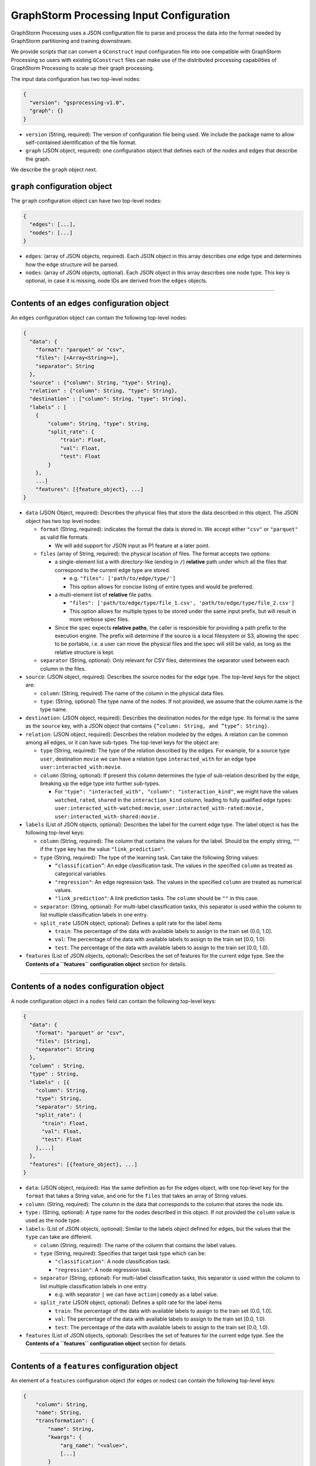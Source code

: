 ..  _input-configuration:

GraphStorm Processing Input Configuration
=========================================

GraphStorm Processing uses a JSON configuration file to
parse and process the data into the format needed
by GraphStorm partitioning and training downstream.

We provide scripts that can convert a ``GConstruct``
input configuration file into one compatible with
GraphStorm Processing so users with existing
``GConstruct`` files can make use of the distributed
processing capabilities of GraphStorm Processing
to scale up their graph processing.

The input data configuration has two top-level nodes:

.. code-block:: json

   {
     "version": "gsprocessing-v1.0",
     "graph": {}
   }

-  ``version`` (String, required): The version of configuration file being used. We include
   the package name to allow self-contained identification of the file format.
-  ``graph`` (JSON object, required): one configuration object that defines each
   of the nodes and edges that describe the graph.

We describe the ``graph`` object next.

``graph`` configuration object
~~~~~~~~~~~~~~~~~~~~~~~~~~~~~~

The ``graph`` configuration object can have two top-level nodes:

.. code-block:: json

   {
     "edges": [...],
     "nodes": [...]
   }

-  ``edges``: (array of JSON objects, required). Each JSON object
   in this array describes one edge type and determines how the edge
   structure will be parsed.
-  ``nodes``: (array of JSON objects, optional). Each JSON object
   in this array describes one node type. This key is optional, in case
   it is missing, node IDs are derived from the ``edges`` objects.

--------------

Contents of an ``edges`` configuration object
~~~~~~~~~~~~~~~~~~~~~~~~~~~~~~~~~~~~~~~~~~~~~

An ``edges`` configuration object can contain the following top-level
nodes:

.. code-block:: json

   {
     "data": {
       "format": "parquet" or "csv",
       "files": [<Array<String>>],
       "separator": String
     },
     "source" : {"column": String, "type": String},
     "relation" : {"column": String, "type": String},
     "destination" : ["column": String, "type": String],
     "labels" : [
       {
           "column": String, "type": String,
           "split_rate": {
               "train": Float,
               "val": Float,
               "test": Float
           }
       },
       ...]
       "features": [{feature_object}, ...]
   }

-  ``data`` (JSON Object, required): Describes the physical files
   that store the data described in this object. The JSON object has two
   top level nodes:

   -  ``format`` (String, required): indicates the format the data is
      stored in. We accept either ``"csv"`` or ``"parquet"`` as valid
      file formats.

      -  We will add support for JSON input as P1 feature at a later
         point.

   -  ``files`` (array of String, required): the physical location of
      files. The format accepts two options:

      -  a single-element list a with directory-like (ending in ``/``)
         **relative** path under which all the files that correspond to
         the current edge type are stored.

         -  e.g. ``"files": ['path/to/edge/type/']``
         -  This option allows for concise listing of entire types and
            would be preferred.

      -  a multi-element list of **relative** file paths.

         -  ``"files": ['path/to/edge/type/file_1.csv', 'path/to/edge/type/file_2.csv']``
         -  This option allows for multiple types to be stored under the
            same input prefix, but will result in more verbose spec
            files.

      -  Since the spec expects **relative paths**, the caller is
         responsible for providing a path prefix to the execution
         engine. The prefix will determine if the source is a local
         filesystem or S3, allowing the spec to be portable, i.e. a user
         can move the physical files and the spec will still be valid,
         as long as the relative structure is kept.

   -  ``separator`` (String, optional): Only relevant for CSV files,
      determines the separator used between each column in the files.

-  ``source``: (JSON object, required): Describes the source nodes
   for the edge type. The top-level keys for the object are:

   -  ``column``: (String, required) The name of the column in the
      physical data files.
   -  ``type``: (String, optional) The type name of the nodes. If not
      provided, we assume that the column name is the type name.

-  ``destination``: (JSON object, required): Describes the
   destination nodes for the edge type. Its format is the same as the
   ``source`` key, with a JSON object that contains
   ``{“column: String, and ”type“: String}``.
-  ``relation``: (JSON object, required): Describes the relation
   modeled by the edges. A relation can be common among all edges, or it
   can have sub-types. The top-level keys for the object are:

   -  ``type`` (String, required): The type of the relation described by
      the edges. For example, for a source type ``user``, destination
      ``movie`` we can have a relation type ``interacted_with`` for an
      edge type ``user:interacted_with:movie``.
   -  ``column`` (String, optional): If present this column determines
      the type of sub-relation described by the edge, breaking up the
      edge type into further sub-types.

      -  For
         ``"type": "interacted_with", "column": "interaction_kind"``, we
         might have the values ``watched``, ``rated``, ``shared`` in the
         ``interaction_kind`` column, leading to fully qualified edge
         types: ``user:interacted_with-watched:movie``,
         ``user:interacted_with-rated:movie, user:interacted_with-shared:movie``
         .

-  ``labels`` (List of JSON objects, optional): Describes the label
   for the current edge type. The label object is has the following
   top-level keys:

   -  ``column`` (String, required): The column that contains the values
      for the label. Should be the empty string, ``""`` if the ``type``
      key has the value ``"link_prediction"``.
   -  ``type`` (String, required): The type of the learning task. Can
      take the following String values:

      -  ``“classification”``: An edge classification task. The values
         in the specified ``column`` as treated as categorical
         variables.
      -  ``"regression"``: An edge regression task. The values in the
         specified ``column`` are treated as numerical values.
      -  ``"link_prediction"``: A link prediction tasks. The ``column``
         should be ``""`` in this case.

   -  ``separator``: (String, optional): For multi-label classification
      tasks, this separator is used within the column to list multiple
      classification labels in one entry.
   -  ``split_rate`` (JSON object, optional): Defines a split rate
      for the label items

      -  ``train``: The percentage of the data with available labels to
         assign to the train set (0.0, 1.0].
      -  ``val``: The percentage of the data with available labels to
         assign to the train set [0.0, 1.0).
      -  ``test``: The percentage of the data with available labels to
         assign to the train set [0.0, 1.0).

-  ``features`` (List of JSON objects, optional)\ **:** Describes
   the set of features for the current edge type. See the **Contents of
   a ``features`` configuration object** section for details.

--------------

Contents of a ``nodes`` configuration object
~~~~~~~~~~~~~~~~~~~~~~~~~~~~~~~~~~~~~~~~~~~~~

A node configuration object in a ``nodes`` field can contain the
following top-level keys:

.. code-block:: json

   {
     "data": {
       "format": "parquet" or "csv",
       "files": [String],
       "separator": String
     },
     "column" : String,
     "type" : String,
     "labels" : [{
       "column": String,
       "type": String,
       "separator": String,
       "split_rate": {
         "train": Float,
         "val": Float,
         "test": Float
       },...]
     },
     "features": [{feature_object}, ...]
   }

-  ``data``: (JSON object, required): Has the same definition as for
   the edges object, with one top-level key for the ``format`` that
   takes a String value, and one for the ``files`` that takes an array
   of String values.
-  ``column``: (String, required): The column in the data that
   corresponds to the column that stores the node ids.
-  ``type:`` (String, optional): A type name for the nodes described
   in this object. If not provided the ``column`` value is used as the
   node type.
-  ``labels``: (List of JSON objects, optional): Similar to the
   labels object defined for edges, but the values that the ``type`` can
   take are different.

   -  ``column`` (String, required): The name of the column that
      contains the label values.
   -  ``type`` (String, required): Specifies that target task type which
      can be:

      -  ``"classification"``: A node classification task.
      -  ``"regression"``: A node regression task.

   -  ``separator`` (String, optional): For multi-label
      classification tasks, this separator is used within the column to
      list multiple classification labels in one entry.

      -  e.g. with separator ``|`` we can have ``action|comedy`` as a
         label value.

   -  ``split_rate`` (JSON object, optional): Defines a split rate
      for the label items

      -  ``train``: The percentage of the data with available labels to
         assign to the train set (0.0, 1.0].
      -  ``val``: The percentage of the data with available labels to
         assign to the train set [0.0, 1.0).
      -  ``test``: The percentage of the data with available labels to
         assign to the train set [0.0, 1.0).

-  ``features`` (List of JSON objects, optional): Describes
   the set of features for the current edge type. See the **Contents of
   a ``features`` configuration object** section for details.

--------------

Contents of a ``features`` configuration object
~~~~~~~~~~~~~~~~~~~~~~~~~~~~~~~~~~~~~~~~~~~~~~~

An element of a ``features`` configuration object (for edges or nodes)
can contain the following top-level keys:

.. code-block:: json

   {
       "column": String,
       "name": String,
       "transformation": {
           "name": String,
           "kwargs": {
               "arg_name": "<value>",
               [...]
           }
       },
       "data": {
           "format": "parquet" or "csv",
           "files": [<Array<String>>],
           "separator": String
       }
   }

-  ``column`` (String, required): The column that contains the raw
   feature values in the dataset
-  ``transformation`` (JSON object, optional): The type of
   transformation that will be applied to the feature. For details on
   the individual transformations supported see the Section **Supported
   transformations.** If this key is missing, the feature is treated as
   a **no-op** feature without ``kwargs``.

   -  ``name`` (String, required): The name of the transformation to be
      applied.
   -  ``kwargs`` (JSON object, optional): A dictionary of parameter
      names and values. Each individual transformation will have its own
      supported parameters, described in **Supported transformations.**

-  ``name`` (String, optional): The name that will be given to the
   encoded feature. If not given, **column** is used as the output name.
-  ``data`` (JSON object, optional): If the data for the feature
   exist in a file source that's different from the rest of the data of
   the node/edge type, they are provided here. **The file source needs
   to contain the column names of the parent node/edge type to allow a
   1-1 mapping between the structure and feature files.** For nodes the
   node_id column suffices, for edges we need both the source and
   destination columns to use as a composite key.

Supported transformations
~~~~~~~~~~~~~~~~~~~~~~~~~

In this section we'll describe the transformations we support.
The name of the transformation is the value that would appear
in the ``transform['name']`` element of the feature configuration,
with the attached ``kwargs`` for the transformations that support
arguments.

-  ``no-op``

   -  Passes along the data as-is to be written to storage and
      used in the partitioning pipeline. The data are assumed to be single
      values or vectors of floats.
   -  ``kwargs``:

      -  ``separator`` (String, optional): Only relevant for CSV file
         sources, when a separator is used to encode vector feature
         values into one column. If given, the separator will be used to
         split the values in the column and create a vector column
         output. Example: for a separator ``'|'`` the CSV value
         ``1|2|3`` would be transformed to a vector, ``[1, 2, 3]``.

--------------

Examples
~~~~~~~~

OAG-Paper dataset
-----------------

.. code-block:: json

   {
     "version" : "gsprocessing-v1.0",
     "graph" : {
       "edges" : [
         {
             "data": {
               "format": "csv",
               "files": [
                 "edges.csv"
               ]
             },
             "separator": ",",
             "source": {"column": "~from", "type": "paper"},
             "dest": {"column": "~to", "type": "paper"},
             "relation": {"type": "cites"}
         }
       ],
       "nodes" : [
         {
             "data": {
               "format": "csv",
               "files": [
                 "node_feat.csv"
               ]
             },
             "separator": ",",
             "type": "paper",
             "column": "ID",
             "labels": [
                   {
                       "column": "field",
                       "type": "classification",
                       "separator": ";",
                       "split_rate": {
                           "train": 0.7,
                           "val": 0.1,
                           "test": 0.2
                       }
                   }
             ]
         }
       ]
     }
   }
